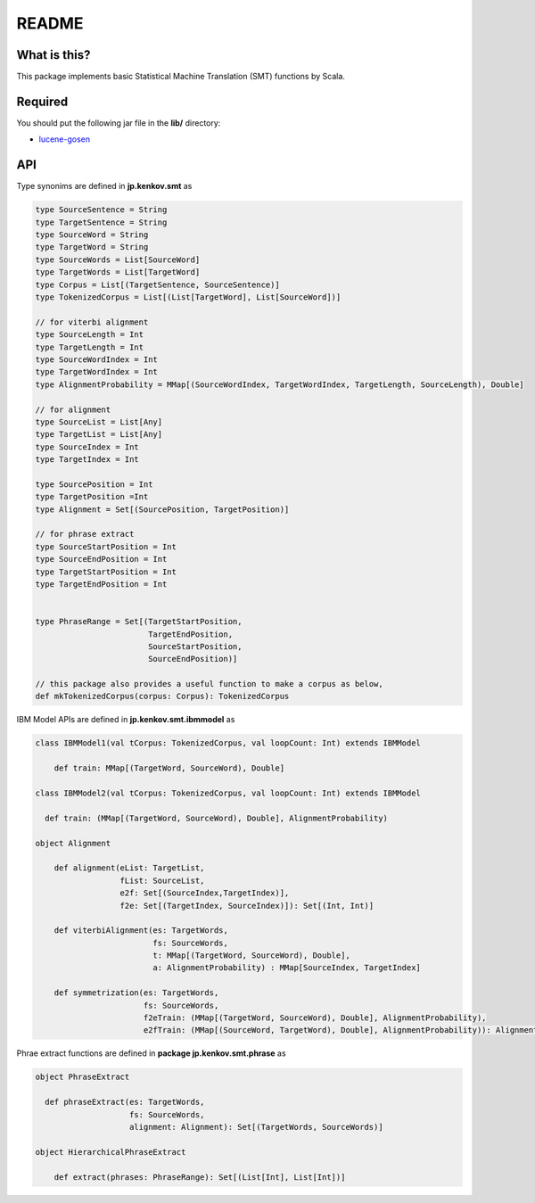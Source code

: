 ==============================
README
==============================

What is this?
===============

This package implements basic Statistical Machine Translation (SMT) functions by Scala.

Required
==============

You should put the following jar file in the **lib/** directory:

*   `lucene-gosen <http://code.google.com/p/lucene-gosen/>`_

API
=====

Type synonims are defined in **jp.kenkov.smt** as

.. code-block:: scala

    type SourceSentence = String
    type TargetSentence = String
    type SourceWord = String
    type TargetWord = String
    type SourceWords = List[SourceWord]
    type TargetWords = List[TargetWord]
    type Corpus = List[(TargetSentence, SourceSentence)]
    type TokenizedCorpus = List[(List[TargetWord], List[SourceWord])]

    // for viterbi alignment
    type SourceLength = Int
    type TargetLength = Int
    type SourceWordIndex = Int
    type TargetWordIndex = Int
    type AlignmentProbability = MMap[(SourceWordIndex, TargetWordIndex, TargetLength, SourceLength), Double]

    // for alignment
    type SourceList = List[Any]
    type TargetList = List[Any]
    type SourceIndex = Int
    type TargetIndex = Int

    type SourcePosition = Int
    type TargetPosition =Int
    type Alignment = Set[(SourcePosition, TargetPosition)]

    // for phrase extract
    type SourceStartPosition = Int
    type SourceEndPosition = Int
    type TargetStartPosition = Int
    type TargetEndPosition = Int


    type PhraseRange = Set[(TargetStartPosition,
                            TargetEndPosition,
                            SourceStartPosition,
                            SourceEndPosition)]

    // this package also provides a useful function to make a corpus as below,
    def mkTokenizedCorpus(corpus: Corpus): TokenizedCorpus

IBM Model APIs are defined in **jp.kenkov.smt.ibmmodel** as

.. code-block:: scala

    class IBMModel1(val tCorpus: TokenizedCorpus, val loopCount: Int) extends IBMModel

        def train: MMap[(TargetWord, SourceWord), Double]

    class IBMModel2(val tCorpus: TokenizedCorpus, val loopCount: Int) extends IBMModel

      def train: (MMap[(TargetWord, SourceWord), Double], AlignmentProbability)

    object Alignment

        def alignment(eList: TargetList,
                      fList: SourceList,
                      e2f: Set[(SourceIndex,TargetIndex)],
                      f2e: Set[(TargetIndex, SourceIndex)]): Set[(Int, Int)]

        def viterbiAlignment(es: TargetWords,
                             fs: SourceWords,
                             t: MMap[(TargetWord, SourceWord), Double],
                             a: AlignmentProbability) : MMap[SourceIndex, TargetIndex]

        def symmetrization(es: TargetWords,
                           fs: SourceWords,
                           f2eTrain: (MMap[(TargetWord, SourceWord), Double], AlignmentProbability),
                           e2fTrain: (MMap[(SourceWord, TargetWord), Double], AlignmentProbability)): Alignment = {

Phrae extract functions are defined in **package jp.kenkov.smt.phrase** as

.. code-block:: scala

    object PhraseExtract

      def phraseExtract(es: TargetWords,
                        fs: SourceWords,
                        alignment: Alignment): Set[(TargetWords, SourceWords)]

    object HierarchicalPhraseExtract

        def extract(phrases: PhraseRange): Set[(List[Int], List[Int])]
